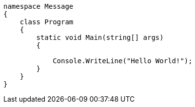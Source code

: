 [source, csharp]
----
namespace Message
{
    class Program
    {
        static void Main(string[] args)
        {

            Console.WriteLine("Hello World!"); 
        }
    }
}
----
